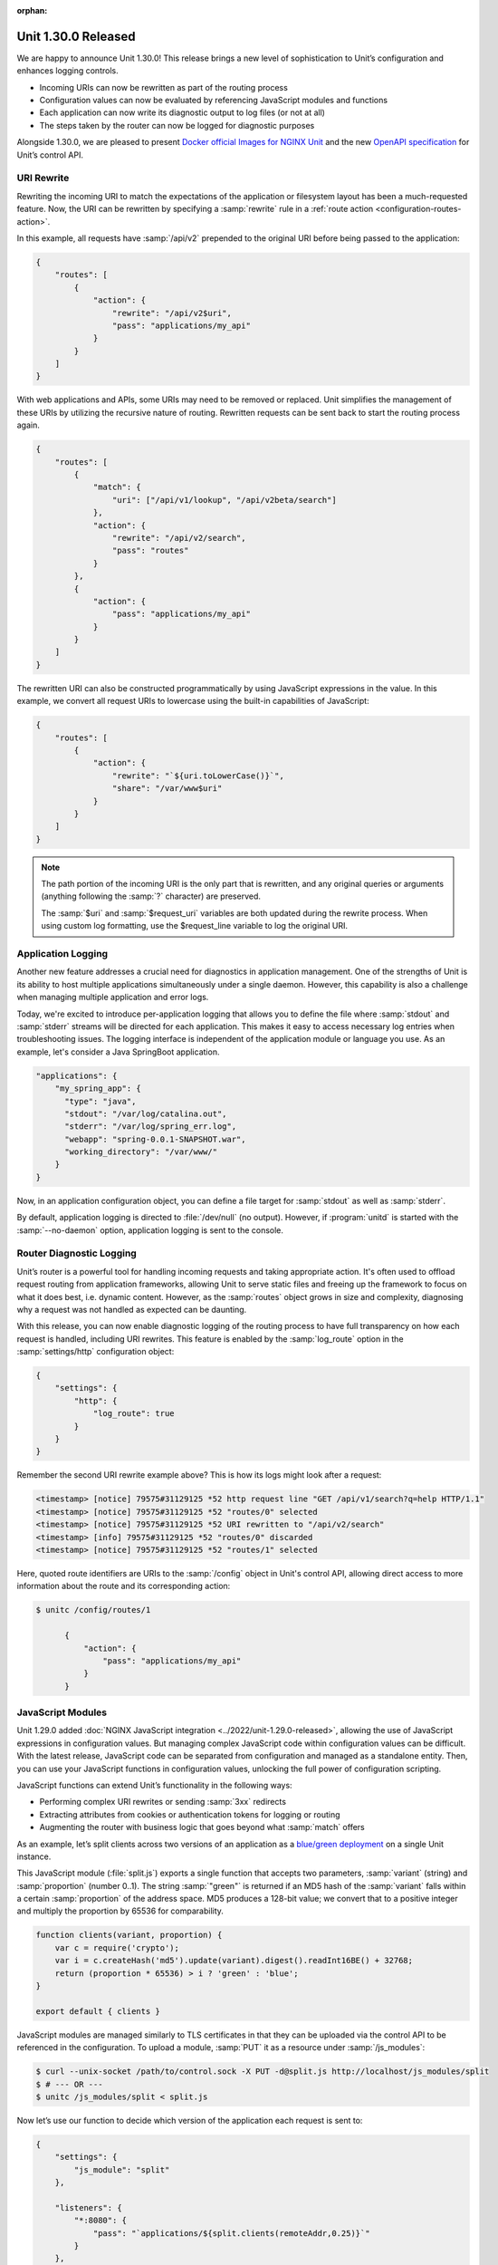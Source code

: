 :orphan:

####################
Unit 1.30.0 Released
####################

We are happy to announce Unit 1.30.0! This release brings a new level of
sophistication to Unit’s configuration and enhances logging controls.

- Incoming URIs can now be rewritten as part of the routing process

- Configuration values can now be evaluated by referencing JavaScript modules
  and functions

- Each application can now write its diagnostic output to log files (or not at
  all)

- The steps taken by the router can now be logged for diagnostic purposes

Alongside 1.30.0, we are pleased to present `Docker official Images for NGINX
Unit <https://hub.docker.com/_/unit>`__ and the new `OpenAPI specification
<https://github.com/nginx/unit/blob/master/docs/unit-openapi.yaml>`__ for
Unit’s control API.


***********
URI Rewrite
***********

Rewriting the incoming URI to match the expectations of the application or
filesystem layout has been a much-requested feature. Now, the URI can be
rewritten by specifying a :samp:`rewrite` rule in a :ref:`route action
<configuration-routes-action>`.

In this example, all requests have :samp:`/api/v2` prepended to the original
URI before being passed to the application:

.. code-block:: json

   {
       "routes": [
           {
               "action": {
                   "rewrite": "/api/v2$uri",
                   "pass": "applications/my_api"
               }
           }
       ]
   }

With web applications and APIs, some URIs may need to be removed or replaced.
Unit simplifies the management of these URIs by utilizing the recursive nature
of routing. Rewritten requests can be sent back to start the routing process
again.

.. code-block:: json

   {
       "routes": [
           {
               "match": {
                   "uri": ["/api/v1/lookup", "/api/v2beta/search"]
               },
               "action": {
                   "rewrite": "/api/v2/search",
                   "pass": "routes"
               }
           },
           {
               "action": {
                   "pass": "applications/my_api"
               }
           }
       ]
   }

The rewritten URI can also be constructed programmatically by using JavaScript
expressions in the value. In this example, we convert all request URIs to
lowercase using the built-in capabilities of JavaScript:

.. code-block:: json

   {
       "routes": [
           {
               "action": {
                   "rewrite": "`${uri.toLowerCase()}`",
                   "share": "/var/www$uri"
               }
           }
       ]
   }

.. note::

    The path portion of the incoming URI is the only part that is rewritten,
    and any original queries or arguments (anything following the :samp:`?`
    character) are preserved.

    The :samp:`$uri` and :samp:`$request_uri` variables are both updated during
    the rewrite process. When using custom log formatting, use the
    $request_line variable to log the original URI.


*******************
Application Logging
*******************

Another new feature addresses a crucial need for diagnostics in application
management. One of the strengths of Unit is its ability to host multiple
applications simultaneously under a single daemon. However, this capability is
also a challenge when managing multiple application and error logs.

Today, we're excited to introduce per-application logging that allows you to
define the file where :samp:`stdout` and :samp:`stderr` streams will be
directed for each application.  This makes it easy to access necessary log
entries when troubleshooting issues.  The logging interface is independent of
the application module or language you use. As an example, let's consider a
Java SpringBoot application.

.. code-block:: json

   "applications": {
       "my_spring_app": {
         "type": "java",
         "stdout": "/var/log/catalina.out",
         "stderr": "/var/log/spring_err.log",
         "webapp": "spring-0.0.1-SNAPSHOT.war",
         "working_directory": "/var/www/"
       }
   }

Now, in an application configuration object, you can define a file target for
:samp:`stdout` as well as :samp:`stderr`.

By default, application logging is directed to :file:`/dev/null` (no output).
However, if :program:`unitd` is started with the :samp:`--no-daemon` option,
application logging is sent to the console.


*************************
Router Diagnostic Logging
*************************

Unit’s router is a powerful tool for handling incoming requests and taking
appropriate action. It's often used to offload request routing from application
frameworks, allowing Unit to serve static files and freeing up the framework to
focus on what it does best, i.e. dynamic content. However, as the
:samp:`routes` object grows in size and complexity, diagnosing why a request
was not handled as expected can be daunting.

With this release, you can now enable diagnostic logging of the routing process
to have full transparency on how each request is handled, including URI
rewrites. This feature is enabled by the :samp:`log_route` option in the
:samp:`settings/http` configuration object:

.. code-block:: json

   {
       "settings": {
           "http": {
               "log_route": true
           }
       }
   }

Remember the second URI rewrite example above? This is how its logs might look
after a request:

.. code-block:: none

    <timestamp> [notice] 79575#31129125 *52 http request line "GET /api/v1/search?q=help HTTP/1.1"
    <timestamp> [notice] 79575#31129125 *52 "routes/0" selected
    <timestamp> [notice] 79575#31129125 *52 URI rewritten to "/api/v2/search"
    <timestamp> [info] 79575#31129125 *52 "routes/0" discarded
    <timestamp> [notice] 79575#31129125 *52 "routes/1" selected

Here, quoted route identifiers are URIs to the :samp:`/config` object in Unit's
control API, allowing direct access to more information about the route and its
corresponding action:

.. code-block:: console

   $ unitc /config/routes/1

         {
             "action": {
                 "pass": "applications/my_api"
             }
         }


******************
JavaScript Modules
******************

Unit 1.29.0 added :doc:`NGINX JavaScript integration
<../2022/unit-1.29.0-released>`, allowing the use of JavaScript expressions in
configuration values. But managing complex JavaScript code within configuration
values can be difficult.  With the latest release, JavaScript code can be
separated from configuration and managed as a standalone entity. Then, you can
use your JavaScript functions in configuration values, unlocking the full power
of configuration scripting.

JavaScript functions can extend Unit’s functionality in the following ways:

- Performing complex URI rewrites or sending :samp:`3xx` redirects

- Extracting attributes from cookies or authentication tokens for logging or
  routing

- Augmenting the router with business logic that goes beyond what :samp:`match`
  offers

As an example, let’s split clients across two versions of an application as a
`blue/green deployment <https://en.wikipedia.org/wiki/Blue-green_deployment>`__
on a single Unit instance.

This JavaScript module (:file:`split.js`) exports a single function that
accepts two parameters, :samp:`variant` (string) and :samp:`proportion` (number
0..1). The string :samp:`"green"` is returned if an MD5 hash of the
:samp:`variant` falls within a certain :samp:`proportion` of the address space.
MD5 produces a 128-bit value; we convert that to a positive integer and
multiply the proportion by 65536 for comparability.

.. code-block:: javascript

   function clients(variant, proportion) {
       var c = require('crypto');
       var i = c.createHash('md5').update(variant).digest().readInt16BE() + 32768;
       return (proportion * 65536) > i ? 'green' : 'blue';
   }

   export default { clients }

JavaScript modules are managed similarly to TLS certificates in that they can
be uploaded via the control API to be referenced in the configuration. To
upload a module, :samp:`PUT` it as a resource under :samp:`/js_modules`:

.. code-block:: json

   $ curl --unix-socket /path/to/control.sock -X PUT -d@split.js http://localhost/js_modules/split
   $ # --- OR ---
   $ unitc /js_modules/split < split.js

Now let’s use our function to decide which version of the application each
request is sent to:

.. code-block:: json

   {
       "settings": {
           "js_module": "split"
       },

       "listeners": {
           "*:8080": {
               "pass": "`applications/${split.clients(remoteAddr,0.25)}`"
           }
       },

       "applications": {
           "blue": { … },
           "green": { … }
       }
   }

With this configuration in place, 25% of all client IP addresses will be
directed to the :samp:`green` application, the remainder to the :samp:`blue`
application. The proportion can be changed on the fly by updating the value of
:samp:`/config/listeners/*:8080/pass`. Notice that the uploaded JavaScript
module must also be enabled in :samp:`settings`. For multiple modules, the
:samp:`js_module` value is an array of strings.


**************************
Configurable Server Header
**************************

Unit includes a :samp:`Server` header in every response by default, identifying
itself and its version. It's recommended to exclude the version number for
security reasons in production environments. Now, this can be achieved by
setting the :samp:`server_version` value in :ref:`settings
<configuration-stngs>`.

****************************
Updates for Language Modules
****************************

- Java 20 is now available on Ubuntu 23.04

- Expanded PHP’s HTTP response code range: missing files now return
  :samp:`404`, inaccessible files return :samp:`403`

- Added support for :samp:`filter_input()`


**********************
Docker Official Images
**********************

We are thrilled that the Unit project has been recognized by Docker with
`official images on Docker Hub <https://hub.docker.com/_/unit>`__.

Each of the Unit Docker Official Images are built from the official images for
the programming language in question. They now also support x86 and arm64
platforms.

Getting started with Unit on Docker is now as simple as:

.. code-block:: console

   $ docker pull unit

Please update your automation pipelines to acquire images from
https://hub.docker.com/_/unit.


*********************
OpenAPI Specification
*********************

We are glad to announce the first public release of our `OpenAPI specification
<https://github.com/nginx/unit/blob/master/docs/unit-openapi.yaml>`__ for NGINX
Unit. It aims to simplify configuring and integrating NGINX Unit deployments
and provide an authoritative source of knowledge about the control API.

Although the specification is still in the early beta stage, it is a promising
step forward for the NGINX Unit community. While working on it, we kindly ask
you to experiment and provide feedback to help improve its functionality and
usability.


*******************
Changes in Behavior
*******************

The :program:`configure` script for building Unit from source now has a default
:samp:`/usr/local/` value for :samp:`--prefix`, simplifying the process of
creating installable builds or packages.

Also, new configure options allow more precise control of Unit's directories,
replacing the deprecated :samp:`--incdir`, :samp:`--modules`, :samp:`--state`,
and :samp:`--tmp` options that will be removed in the future. See
:program:`configure --help` for details.

Finally, Unix domain listen sockets are now removed when :samp:`unitd` shuts
down.


**************
Full Changelog
**************

.. code-block:: none
